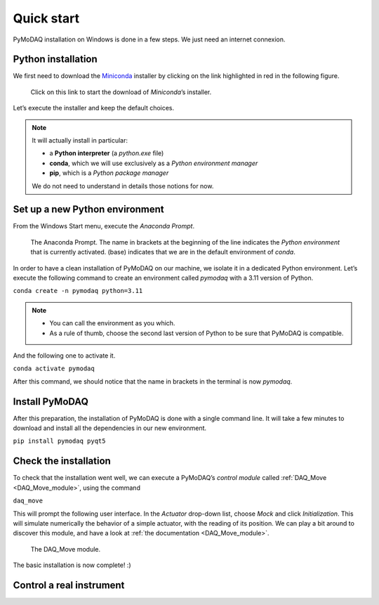 Quick start
===========

PyMoDAQ installation on Windows is done in a few steps. We just need an internet connexion.

Python installation
-------------------

We first need to download the `Miniconda <https://docs.anaconda.com/miniconda/>`_ installer by clicking on the link
highlighted in red
in the following figure.

.. figure:: /image/quick_start/miniconda_installer_link.png

   Click on this link to start the download of *Miniconda*’s installer.

Let’s execute the installer and keep the default choices.

.. note::

   It will actually install in particular:

   * a **Python interpreter** (a *python.exe* file)
   * **conda**, which we will use exclusively as a *Python environment manager*
   * **pip**, which is a *Python package manager*

   We do not need to understand in details those notions for now.

Set up a new Python environment
-------------------------------

From the Windows Start menu, execute the *Anaconda Prompt*.

.. figure:: /image/quick_start/miniconda_prompt.png

   The Anaconda Prompt. The name in brackets at the beginning of the line indicates the *Python environment* that is
   currently activated. (base) indicates that we are in the default environment of *conda*.

In order to have a clean installation of PyMoDAQ on our machine, we isolate it in a dedicated Python environment.
Let’s execute the following command to create an environment called *pymodaq* with a 3.11 version of Python.

``conda create -n pymodaq python=3.11``

.. note::
   * You can call the environment as you which.
   * As a rule of thumb, choose the second last version of Python to be sure that PyMoDAQ is compatible.

And the following one to activate it.

``conda activate pymodaq``

After this command, we should notice that the name in brackets in the terminal is now *pymodaq*.

Install PyMoDAQ
---------------

After this preparation, the installation of PyMoDAQ is done with a single command line. It will take a few minutes to
download and install all the dependencies in our new environment.

``pip install pymodaq pyqt5``

Check the installation
----------------------

To check that the installation went well, we can execute a PyMoDAQ’s *control module* called
:ref:`DAQ_Move <DAQ_Move_module>`, using the
command

``daq_move``

This will prompt the following user interface. In the *Actuator* drop-down list, choose *Mock* and click
*Initialization*. This will simulate numerically the behavior of a simple actuator, with the reading of its position.
We can play a bit around to discover this module, and have a look at :ref:`the documentation <DAQ_Move_module>`.

.. figure:: /image/quick_start/mock_actuator.png

   The DAQ_Move module.

The basic installation is now complete! :)

Control a real instrument
-------------------------


